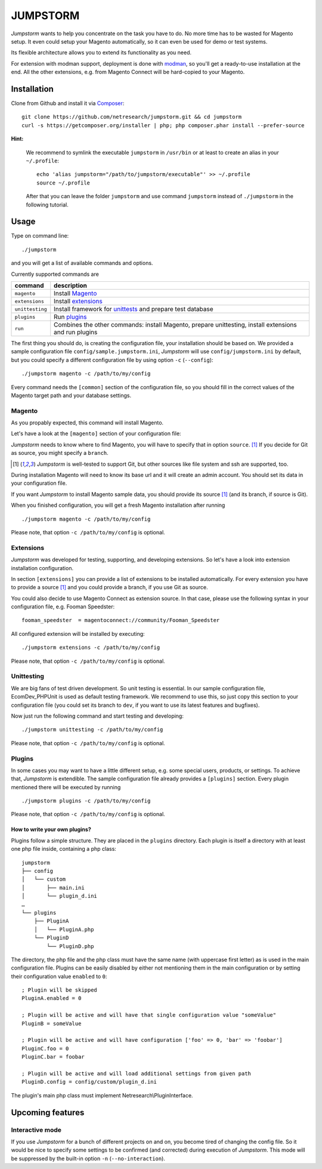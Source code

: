=========
JUMPSTORM
=========

*Jumpstorm* wants to help you concentrate on the task you have to do. No more time has to be wasted for Magento setup. It
even could setup your Magento automatically, so it can even be used for demo or test systems.

Its flexible architecture allows you to extend its functionality as you need.

For extension with modman support, deployment is done with modman_, so you'll get a ready-to-use installation at the end.
All the other extensions, e.g. from Magento Connect will be hard-copied to your Magento.

.. _modman: https://github.com/colinmollenhour/modman

Installation
============

Clone from Github and install it via Composer_:

.. _Composer: http://getcomposer.org/

::

  git clone https://github.com/netresearch/jumpstorm.git && cd jumpstorm
  curl -s https://getcomposer.org/installer | php; php composer.phar install --prefer-source

**Hint:**

    We recommend to symlink the executable ``jumpstorm`` in ``/usr/bin`` or at least to create an alias in your
    ``~/.profile``:

    ::

      echo 'alias jumpstorm="/path/to/jumpstorm/executable"' >> ~/.profile
      source ~/.profile

    After that you can leave the folder ``jumpstorm`` and use command ``jumpstorm`` instead of ``./jumpstorm`` in the
    following tutorial.

Usage
=====

Type on command line:

::

  ./jumpstorm

and you will get a list of available commands and options.

Currently supported commands are

.. list-table::
   :header-rows: 1

   * - command
     - description

   * - ``magento``
     - Install Magento_

   * - ``extensions``
     - Install extensions_

   * - ``unittesting``
     - Install framework for unittests_ and prepare test database

   * - ``plugins``
     - Run plugins_

   * - ``run``
     - Combines the other commands: install Magento, prepare unittesting, install extensions and run plugins

.. _unittests: Unittesting_

The first thing you should do, is creating the configuration file, your installation should be based on.
We provided a sample configuration file ``config/sample.jumpstorm.ini``, *Jumpstorm* will use ``config/jumpstorm.ini`` by
default, but you could specify a different configuration file by using option ``-c``  (``--config``):

::

  ./jumpstorm magento -c /path/to/my/config

Every command needs the ``[common]`` section of the configuration file, so you should fill in the correct values of the
Magento target path and your database settings.

Magento
-------

As you propably expected, this command will install Magento.

Let's have a look at the ``[magento]`` section of your configuration file:

*Jumpstorm* needs to know where to find Magento, you will have to specify that in option ``source``. [#source]_
If you decide for Git as source, you might specify a ``branch``.

.. [#source] *Jumpstorm* is well-tested to support Git, but other sources like file system and ssh are supported, too.

During installation Magento will need to know its base url and it will create an admin account.
You should set its data in your configuration file.

If you want *Jumpstorm* to install Magento sample data, you should provide its source [#source]_ (and its branch, if
source is Git).

When you finished configuration, you will get a fresh Magento installation after running

::

  ./jumpstorm magento -c /path/to/my/config

Please note, that option ``-c /path/to/my/config`` is optional.

Extensions
----------

*Jumpstorm* was developed for testing, supporting, and developing extensions. So let's have a look into extension
installation configuration.

In section ``[extensions]`` you can provide a list of extensions to be installed automatically. For every extension you
have to provide a source [#source]_ and you could provide a branch, if you use Git as source.

You could also decide to use Magento Connect as extension source. In that case, please use the following syntax in your
configuration file, e.g. Fooman Speedster:

::

  fooman_speedster  = magentoconnect://community/Fooman_Speedster

All configured extension will be installed by executing:

::

  ./jumpstorm extensions -c /path/to/my/config

Please note, that option ``-c /path/to/my/config`` is optional.

Unittesting
-----------

We are big fans of test driven development. So unit testing is essential.
In our sample configuration file, EcomDev_PHPUnit is used as default testing framework. We recommend to use this, so just
copy this section to your configuration file (you could set its branch to ``dev``, if you want to use its latest
features and bugfixes).

Now just run the following command and start testing and developing:

::

  ./jumpstorm unittesting -c /path/to/my/config

Please note, that option ``-c /path/to/my/config`` is optional.

Plugins
-------

In some cases you may want to have a little different setup, e.g. some special
users, products, or settings. To achieve that, *Jumpstorm* is extendible.
The sample configuration file already provides a ``[plugins]`` section. Every
plugin mentioned there will be executed by running

::

  ./jumpstorm plugins -c /path/to/my/config

Please note, that option ``-c /path/to/my/config`` is optional.

How to write your own plugins?
~~~~~~~~~~~~~~~~~~~~~~~~~~~~~~

Plugins follow a simple structure. They are placed in the ``plugins`` directory.
Each plugin is itself a directory with at least one php file inside, containing
a php class:

::

  jumpstorm
  ├── config
  │   └── custom
  │       ├── main.ini
  │       └── plugin_d.ini
  …
  └── plugins
      ├── PluginA
      │   └── PluginA.php
      └── PluginD
          └── PluginD.php

The directory, the php file and the php class must have the same name
(with uppercase first letter) as is used in the main configuration file. Plugins
can be easily disabled by either not mentioning them in the main configuration
or by setting their configuration value ``enabled`` to ``0``:

::

  ; Plugin will be skipped
  PluginA.enabled = 0
   
  ; Plugin will be active and will have that single configuration value "someValue"
  PluginB = someValue 
  
  ; Plugin will be active and will have configuration ['foo' => 0, 'bar' => 'foobar']
  PluginC.foo = 0
  PluginC.bar = foobar

  ; Plugin will be active and will load additional settings from given path
  PluginD.config = config/custom/plugin_d.ini

The plugin's main php class must implement Netresearch\\PluginInterface.

Upcoming features
=================

Interactive mode
----------------

If you use *Jumpstorm* for a bunch of different projects on and on, you become tired of changing the config file. So it
would be nice to specify some settings to be confirmed (and corrected) during execution of *Jumpstorm*. This mode will
be suppressed by the built-in option ``-n`` (``--no-interaction``).
